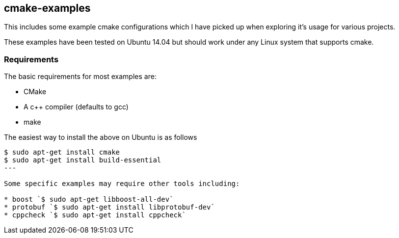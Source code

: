 [[cmake-examples]]
cmake-examples
--------------

This includes some example cmake configurations which I have picked up
when exploring it's usage for various projects.

These examples have been tested on Ubuntu 14.04 but should work under
any Linux system that supports cmake.

[[requirements]]
Requirements
~~~~~~~~~~~~

The basic requirements for most examples are:

* CMake
* A c++ compiler (defaults to gcc)
* make

The easiest way to install the above on Ubuntu is as follows

[source,bash]
----
$ sudo apt-get install cmake
$ sudo apt-get install build-essential
---

Some specific examples may require other tools including:

* boost `$ sudo apt-get libboost-all-dev`
* protobuf `$ sudo apt-get install libprotobuf-dev`
* cppcheck `$ sudo apt-get install cppcheck`

